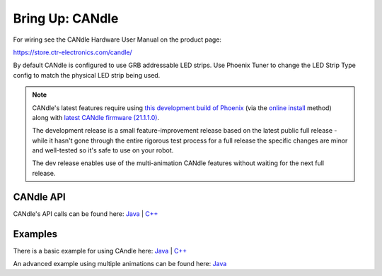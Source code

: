 .. _ch12b_BringUpCANdle:

Bring Up: CANdle
==================

For wiring see the CANdle Hardware User Manual on the product page:  

https://store.ctr-electronics.com/candle/

By default CANdle is configured to use GRB addressable LED strips.  Use Phoenix Tuner to change the LED Strip Type config to match the physical LED strip being used.

.. note:: 
    CANdle's latest features require using `this development build of Phoenix <https://maven.ctr-electronics.com/development/com/ctre/phoenix/frcjson/5.21.1-24-g046ee8a/frcjson-5.21.1-24-g046ee8a.json>`_ (via the `online install <https://docs.ctre-phoenix.com/en/stable/ch05a_CppJava.html#frc-c-java-add-phoenix>`_ method) along with `latest CANdle firmware (21.1.1.0) <https://github.com/CrossTheRoadElec/Phoenix-Releases/tree/master/ctr-device-firmware>`_.  
    
    The development release is a small feature-improvement release based on the latest public full release - while it hasn't gone through the entire rigorous test process for a full release the specific changes are minor and well-tested so it's safe to use on your robot. 
    
    The dev release enables use of the multi-animation CANdle features without waiting for the next full release.

CANdle API
~~~~~~~~~~~~~~~~~~~~~~~~~~~~~
CANdle's API calls can be found here:  
`Java <https://store.ctr-electronics.com/content/api/java/html/classcom_1_1ctre_1_1phoenix_1_1led_1_1_c_a_ndle.html>`__ | `C++ <https://store.ctr-electronics.com/content/api/cpp/html/classctre_1_1phoenix_1_1led_1_1_c_a_ndle.html>`__ 


Examples
~~~~~~~~~~~~~~~~~~~~~~~~~~~~~
There is a basic example for using CAndle here:  
`Java <https://github.com/CrossTheRoadElec/Phoenix-Examples-Languages/tree/master/Java%20General/CANdle>`__ | `C++ <https://github.com/CrossTheRoadElec/Phoenix-Examples-Languages/tree/master/C%2B%2B%20General/CANdle>`__

An advanced example using multiple animations can be found here:  
`Java <https://github.com/CrossTheRoadElec/Phoenix-Examples-Languages/tree/master/Java%20General/CANdle%20MultiAnimation>`__
